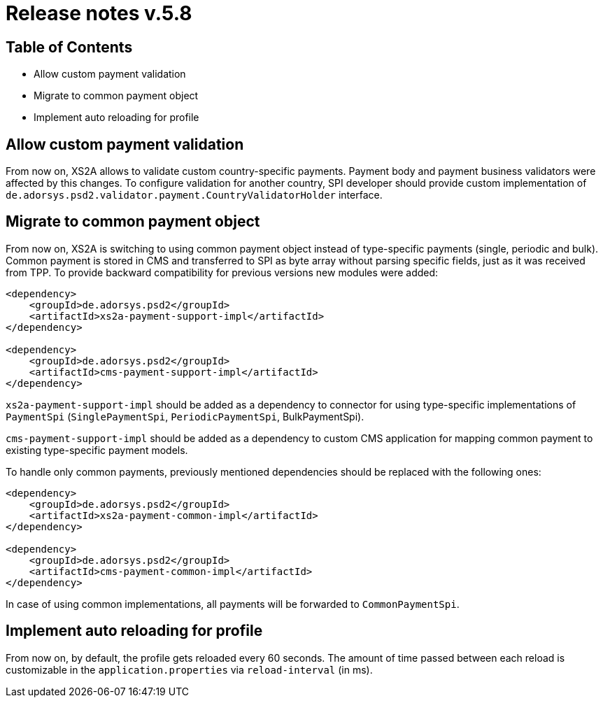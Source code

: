 = Release notes v.5.8

== Table of Contents

* Allow custom payment validation
* Migrate to common payment object
* Implement auto reloading for profile

== Allow custom payment validation

From now on, XS2A allows to validate custom country-specific payments.
Payment body and payment business validators were affected by this changes.
To configure validation for another country, SPI developer should provide custom implementation of `de.adorsys.psd2.validator.payment.CountryValidatorHolder` interface.

== Migrate to common payment object

From now on, XS2A is switching to using common payment object instead of type-specific payments (single, periodic and bulk).
Common payment is stored in CMS and transferred to SPI as byte array without parsing specific fields, just as it was received from TPP.
To provide backward compatibility for previous versions new modules were added:

[source]
----
<dependency>
    <groupId>de.adorsys.psd2</groupId>
    <artifactId>xs2a-payment-support-impl</artifactId>
</dependency>

<dependency>
    <groupId>de.adorsys.psd2</groupId>
    <artifactId>cms-payment-support-impl</artifactId>
</dependency>
----

`xs2a-payment-support-impl` should be added as a dependency to connector for using type-specific implementations of `PaymentSpi` (`SinglePaymentSpi`, `PeriodicPaymentSpi`, BulkPaymentSpi).

`cms-payment-support-impl` should be added as a dependency to custom CMS application for mapping common payment to existing type-specific payment models.

To handle only common payments, previously mentioned dependencies should be replaced with the following ones:

[source]
----
<dependency>
    <groupId>de.adorsys.psd2</groupId>
    <artifactId>xs2a-payment-common-impl</artifactId>
</dependency>

<dependency>
    <groupId>de.adorsys.psd2</groupId>
    <artifactId>cms-payment-common-impl</artifactId>
</dependency>
----

In case of using common implementations, all payments will be forwarded to `CommonPaymentSpi`.

== Implement auto reloading for profile

From now on, by default, the profile gets reloaded every 60 seconds.
The amount of time passed between each reload is customizable in the `application.properties` via
`reload-interval` (in ms).
